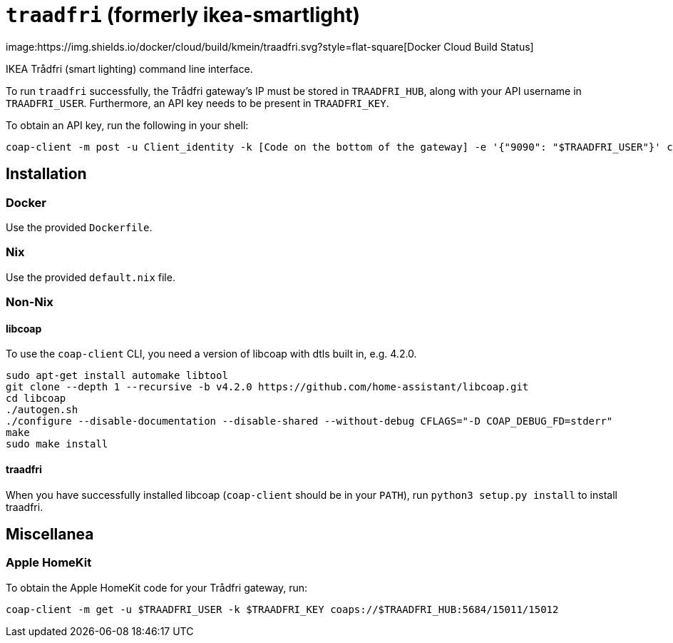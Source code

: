 = `traadfri` (formerly ikea-smartlight)
image:https://img.shields.io/docker/cloud/build/kmein/traadfri.svg?style=flat-square[Docker Cloud Build Status]

IKEA Trådfri (smart lighting) command line interface.

To run `traadfri` successfully, the Trådfri gateway's IP must be stored in `TRAADFRI_HUB`, along with your API username in `TRAADFRI_USER`.
Furthermore, an API key needs to be present in `TRAADFRI_KEY`.

To obtain an API key, run the following in your shell:

[source, bash]
coap-client -m post -u Client_identity -k [Code on the bottom of the gateway] -e '{"9090": "$TRAADFRI_USER"}' coaps://$TRAADFRI_HUB:5684/15011/9063

== Installation

=== Docker
Use the provided `Dockerfile`.

=== Nix
Use the provided `default.nix` file.

=== Non-Nix

==== libcoap
To use the `coap-client` CLI, you need a version of libcoap with dtls built in, e.g. 4.2.0.

[source, bash]
sudo apt-get install automake libtool
git clone --depth 1 --recursive -b v4.2.0 https://github.com/home-assistant/libcoap.git
cd libcoap
./autogen.sh
./configure --disable-documentation --disable-shared --without-debug CFLAGS="-D COAP_DEBUG_FD=stderr"
make
sudo make install

==== traadfri
When you have successfully installed libcoap (`coap-client` should be in your `PATH`), run `python3 setup.py install` to install traadfri.

== Miscellanea

=== Apple HomeKit
To obtain the Apple HomeKit code for your Trådfri gateway, run:

[source, bash]
coap-client -m get -u $TRAADFRI_USER -k $TRAADFRI_KEY coaps://$TRAADFRI_HUB:5684/15011/15012
